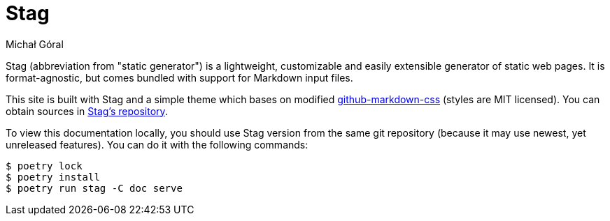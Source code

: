 = Stag
:author: Michał Góral
:icons: font

Stag (abbreviation from "static generator") is a lightweight, customizable
and easily extensible generator of static web pages. It is format-agnostic,
but comes bundled with support for Markdown input files.

This site is built with Stag and a simple theme which bases on modified
https://github.com/sindresorhus/github-markdown-css[github-markdown-css]
(styles are MIT licensed). You can obtain sources in
https://git.goral.net.pl/stag.git/tree/doc[Stag's repository].

To view this documentation locally, you should use Stag version from the
same git repository (because it may use newest, yet unreleased features). You
can do it with the following commands:

[source,shell]
----
$ poetry lock
$ poetry install
$ poetry run stag -C doc serve
----
